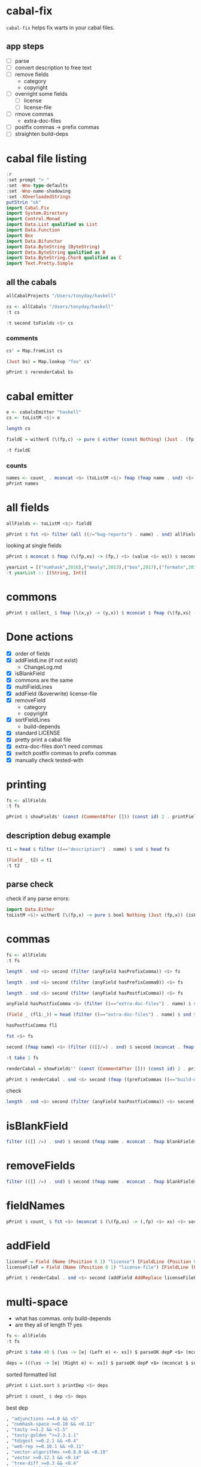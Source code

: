
* cabal-fix

[[https://hackage.haskell.org/package/cabal-fixes][https://img.shields.io/hackage/v/cabal-fix.svg]]
[[https://github.com/tonyday567/cabal-fixes/actions?query=workflow%3Ahaskell-ci][https://github.com/tonyday567/cabal-fix/workflows/haskell-ci/badge.svg]]

~cabal-fix~ helps fix warts in your cabal files.

** app steps

- [ ] parse
- [ ] convert description to free text
- [ ] remove fields
  - category
  - copyright
- [ ] overright some fields
  - [ ] license
  - [ ] license-file
- [ ] rmove commas
  - extra-doc-files
- [ ] postfix commas -> prefix commas
- [ ] straighten build-deps
  
* cabal file listing

#+begin_src haskell :results output
:r
:set prompt "> "
:set -Wno-type-defaults
:set -Wno-name-shadowing
:set -XOverloadedStrings
putStrLn "ok"
import Cabal.Fix
import System.Directory
import Control.Monad
import Data.List qualified as List
import Data.Function
import Box
import Data.Bifunctor
import Data.ByteString (ByteString)
import Data.ByteString qualified as B
import Data.ByteString.Char8 qualified as C
import Text.Pretty.Simple
#+end_src

#+RESULTS:
: Ok, one module loaded.
: ok


** all the cabals

#+begin_src haskell :results output
allCabalProjects "/Users/tonyday/haskell"
#+end_src

#+RESULTS:
: ["numhask","mealy","box","formatn","prettychart","cabal-fix","code","poker-fold","numhask-space","iqfeed","box-socket","numhask-array","tonyday567","foo","web-rep","dotparse","perf","anal","research-hackage","chart-svg","ephemeral"]

#+begin_src haskell :results output
cs <- allCabals "/Users/tonyday/haskell"
:t cs
#+end_src

#+RESULTS:
: cs :: [(String, ByteString)]

#+begin_src haskell :results output
:t second toFields <$> cs 
#+end_src

#+RESULTS:
: second toFields <$
: cs :: [(String, [Field Position])]

*** comments

#+begin_src haskell :results output
cs' = Map.fromList cs
#+end_src

#+RESULTS:

#+begin_src haskell :results output
(Just bs) = Map.lookup "foo" cs' 
#+end_src

#+RESULTS:
: <interactive>:1799:1: warning: [GHC-62161] [-Wincomplete-uni-patterns]
:     Pattern match(es) are non-exhaustive
:     In a pattern binding:
:         Patterns of type ‘Maybe ByteString’ not matched: Nothing

#+begin_src haskell :results output
pPrint $ rerenderCabal bs
#+end_src

#+RESULTS:
#+begin_example
"cabal-version: 3.0

-- above name
name:
    foo
version:
    0.1.0.0
license:
    BSD-3-Clause
license-file:
    LICENSE
author:
    Tony Day
maintainer:
    tonyday567@gmail.com
build-type:
    Simple
extra-doc-files:
    CHANGELOG.md

common lang
    default-language:
        GHC2021

common warnings
    ghc-options:
        -Wall

library
    -- above import: warning
    import:
        warnings
    import:
        lang
    exposed-modules:
        MyLib
    build-depends:
        , base ^>=4.18.0.0
        , chart-svg             >= 0.4 && < 0.5
        , containers            ^>= 0.6
        , deepseq               ^>=1.4
        , flatparse             >=0.3.5  && <0.6
    hs-source-dirs:
        src

executable foo
    import:
        warnings
    main-is:
        Main.hs
    build-depends:
        base ^>=4.18.0.0,
        foo
    hs-source-dirs:
        app
    default-language:
        GHC2021
-- at end
"
#+end_example



* cabal emitter

#+begin_src haskell :results output
e <- cabalsEmitter "haskell"
cs <- toListM <$|> e
#+end_src


#+RESULTS:

#+begin_src haskell :results output
length cs
#+end_src

#+RESULTS:
: 20

#+begin_src haskell :results output
fieldE = witherE (\(fp,c) -> pure $ either (const Nothing) (Just . (fp,)) (readFields . C.pack $ c)) <$> e
#+end_src

#+RESULTS:

#+begin_src haskell :results output
:t fieldE
#+end_src

#+RESULTS:
: fieldE :: Codensity IO (Emitter IO (FilePath, [Field Position]))

*** counts

 #+begin_src haskell :results output
names <- count_ . mconcat <$> (toListM <$|> fmap (fmap name . snd) <$> fieldE)
pPrint names
 #+end_src

#+RESULTS:
#+begin_example
fromList
    [
        ( "author"
        , 20
        )
    ,
        ( "bug-reports"
        , 19
        )
    ,
        ( "build-type"
        , 20
        )
    ,
        ( "cabal-version"
        , 20
        )
    ,
        ( "category"
        , 20
        )
    ,
        ( "common"
        , 45
        )
    ,
        ( "copyright"
        , 18
        )
    ,
        ( "description"
        , 20
        )
    ,
        ( "executable"
        , 12
        )
    ,
        ( "extra-doc-files"
        , 10
        )
    ,
        ( "homepage"
        , 20
        )
    ,
        ( "library"
        , 19
        )
    ,
        ( "license"
        , 19
        )
    ,
        ( "license-file"
        , 8
        )
    ,
        ( "maintainer"
        , 20
        )
    ,
        ( "name"
        , 20
        )
    ,
        ( "source-repository"
        , 20
        )
    ,
        ( "synopsis"
        , 20
        )
    ,
        ( "test-suite"
        , 1
        )
    ,
        ( "tested-with"
        , 20
        )
    ,
        ( "version"
        , 20
        )
    ]
#+end_example

* all fields

 #+begin_src haskell :results output
allFields <- toListM <$|> fieldE
 #+end_src

#+RESULTS:

 #+begin_src haskell :results output
pPrint $ fst <$> filter (all ((/="bug-reports") . name) . snd) allFields
 #+end_src

#+RESULTS:
: [ "/Users/tonyday/haskell/iqfeed/iqfeed.cabal" ]

looking at single fields

 #+begin_src haskell :results output
pPrint $ mconcat $ fmap (\(fp,xs) -> (fp,) <$> (value <$> xs)) $ second (filter ((=="copyright") . name)) <$> allFields
 #+end_src

#+RESULTS:
#+begin_example
[
    ( "/Users/tonyday/haskell/numhask/numhask.cabal"
    , [ "Tony Day" ]
    )
,
    ( "/Users/tonyday/haskell/mealy/mealy.cabal"
    , [ "Tony Day (c) 2013 - 2022" ]
    )
,
    ( "/Users/tonyday/haskell/box/box.cabal"
    , [ "Tony Day (c) 2017" ]
    )
,
    ( "/Users/tonyday/haskell/formatn/formatn.cabal"
    , [ "2016 Tony Day" ]
    )
,
    ( "/Users/tonyday/haskell/prettychart/prettychart.cabal"
    , [ "Tony Day (c) 2023" ]
    )
,
    ( "/Users/tonyday/haskell/code/code.cabal"
    , [ "Copyrite, Tony Day, 2023-" ]
    )
,
    ( "/Users/tonyday/haskell/poker-fold/poker-fold.cabal"
    , [ "Tony Day (c) 2020-2023" ]
    )
,
    ( "/Users/tonyday/haskell/numhask-space/numhask-space.cabal"
    , [ "Tony Day" ]
    )
,
    ( "/Users/tonyday/haskell/iqfeed/iqfeed.cabal"
    , [ "Tony Day 2014-2021" ]
    )
,
    ( "/Users/tonyday/haskell/box-socket/box-socket.cabal"
    , [ "Tony Day (c) AfterTimes" ]
    )
,
    ( "/Users/tonyday/haskell/numhask-array/numhask-array.cabal"
    , [ "Tony Day" ]
    )
,
    ( "/Users/tonyday/haskell/tonyday567/tonyday567.cabal"
    , [ "Tony Day (c) AfterTimes" ]
    )
,
    ( "/Users/tonyday/haskell/foo/foo.cabal"
    , [ "Copyrite, Tony Day, 2023-" ]
    )
,
    ( "/Users/tonyday/haskell/dotparse/dotparse.cabal"
    , [ "Tony Day (c) 2022" ]
    )
,
    ( "/Users/tonyday/haskell/perf/perf.cabal"
    , [ "Tony Day" ]
    )
,
    ( "/Users/tonyday/haskell/anal/anal.cabal"
    , [ "Copyrite, Tony Day, 2023-" ]
    )
,
    ( "/Users/tonyday/haskell/research-hackage/research-hackage.cabal"
    , [ "Tony Day (c) 2022" ]
    )
,
    ( "/Users/tonyday/haskell/chart-svg/chart-svg.cabal"
    , [ "Tony Day (c) 2017" ]
    )
,
    ( "/Users/tonyday/haskell/ephemeral/ephemeral.cabal"
    , [ "Tony Day (c) AfterTimes" ]
    )
]
#+end_example


#+begin_src haskell :results output
yearList = [("numhask",2016),("mealy",2013),("box",2017),("formatn",2016),("prettychart",2023),("code",2023),("poker-fold",2020),("numhask-space",2016),("iqfeed",2014),("box-socket",2017),("numhask-array",2016),("euler",2023),("tonyday567",2020),("foo",2023),("web-rep",2015),("dotparse",2022),("perf",2018),("anal",2023),("research-hackage",2022),("chart-svg",2017),("ephemeral",2020)]
:t yearList :: [(String, Int)]
#+end_src

#+RESULTS:
: yearList :: [(String, Int)] :: [(String, Int)]

* commons

 #+begin_src haskell :results output
pPrint $ collect_ $ fmap (\(x,y) -> (y,x)) $ mconcat $ fmap (\(fp,xs) -> (fp,) <$> xs) $ fmap (second (fmap snd)) $ mconcat $ (\(fp,xs) -> (fp,) . filter ((=="name") . fst) . fmap secName . fst <$> xs) . second (catMaybes . fmap (sec "common")) <$> allFields
 #+end_src

* Done actions
:LOGBOOK:
- State "Done"       from "Next"       [2023-07-30 Sun 18:07]
:END:

- [X] order of fields
- [X] addFieldLine (if not exist)
  - ChangeLog.md
- [X] isBlankField
- [X] commons are the same
- [X] multiFieldLines
- [X] addField (&overwrite)
  license-file
- [X] removeField
  - category
  - copyright
- [X] sortFieldLines
  - build-depends
- [X] standard LICENSE
- [X] pretty print a cabal file
- [X] extra-doc-files don't need commas
- [X] switch postfix commas to prefix commas
- [X] manually check tested-with
  
* printing

#+begin_src haskell :results output
fs <- allFields
:t fs
#+end_src

#+RESULTS:
: fs :: [(FilePath, [Field Position])]

#+begin_src haskell :results output
pPrint $ showFields' (const (CommentAfter [])) (const id) 2 . printFields . snd <$> take 1 fs
#+end_src

#+RESULTS:
#+begin_example
[ "cabal-version:   3.0
name:            numhask
version:         0.11.0.2
synopsis:        A numeric class hierarchy.
description:
  This package provides alternative numeric classes over Prelude.

  The numeric class constellation looks somewhat like:

  ![nh](docs/other/nh.svg)

  == Usage

  >>
{-# LANGUAGE GHC2021 #-}
  >>
{-# LANGUAGE RebindableSyntax #-}
  >>
import NumHask.Prelude

  See "NumHask" for a detailed overview.

category:        mathematics
homepage:        https://github.com/tonyday567/numhask#readme
bug-reports:     https://github.com/tonyday567/numhask/issues
author:          Tony Day
maintainer:      tonyday567@gmail.com
copyright:       Tony Day
license:         BSD-3-Clause
license-file:    LICENSE
build-type:      Simple
tested-with:
  GHC ==8.6.5 || ==8.8.4 || ==8.10.7 || ==9.0.2 || ==9.2.8 || ==9.4.5 || ==9.6.2

extra-doc-files:
  other/*.svg,
  ChangeLog.md

source-repository head
  type:     git
  location: https://github.com/tonyday567/numhask
  subdir:   numhask

common ghc2021-stanza
  if impl ( ghc >= 9.2 )
    default-language: GHC2021

  if impl ( ghc < 9.2 )
    default-language:   Haskell2010
    default-extensions:
      BangPatterns
      BinaryLiterals
      ConstrainedClassMethods
      ConstraintKinds
      DeriveDataTypeable
      DeriveFoldable
      DeriveFunctor
      DeriveGeneric
      DeriveLift
      DeriveTraversable
      DoAndIfThenElse
      EmptyCase
      EmptyDataDecls
      EmptyDataDeriving
      ExistentialQuantification
      ExplicitForAll
      FlexibleContexts
      FlexibleInstances
      ForeignFunctionInterface
      GADTSyntax
      GeneralisedNewtypeDeriving
      HexFloatLiterals
      ImplicitPrelude
      InstanceSigs
      KindSignatures
      MonomorphismRestriction
      MultiParamTypeClasses
      NamedFieldPuns
      NamedWildCards
      NumericUnderscores
      PatternGuards
      PolyKinds
      PostfixOperators
      RankNTypes
      RelaxedPolyRec
      ScopedTypeVariables
      StandaloneDeriving
      StarIsType
      TraditionalRecordSyntax
      TupleSections
      TypeApplications
      TypeOperators
      TypeSynonymInstances

  if impl ( ghc < 9.2 ) && impl ( ghc >= 8.10 )
    default-extensions:
      ImportQualifiedPost
      StandaloneKindSignatures

common ghc-options-stanza
  ghc-options:
    -Wall
    -Wcompat
    -Wincomplete-record-updates
    -Wincomplete-uni-patterns
    -Wredundant-constraints
    -Widentities
    -Wpartial-fields

  if impl ( ghc >= 8.8 )
    ghc-options:
      -fwrite-ide-info
      -hiedir=.hie

library
  import:             ghc2021-stanza
  import:             ghc-options-stanza
  hs-source-dirs:     src
  default-extensions: RebindableSyntax

  if impl ( ghc >= 8.10 )
    default-extensions: NoImportQualifiedPost

  build-depends:
    base >=4.7 && <5,
    QuickCheck >=2.14 && <3

  exposed-modules:
    NumHask
    NumHask.Algebra.Additive
    NumHask.Algebra.Field
    NumHask.Algebra.Group
    NumHask.Algebra.Lattice
    NumHask.Algebra.Metric
    NumHask.Algebra.Action
    NumHask.Algebra.Multiplicative
    NumHask.Algebra.Ring
    NumHask.Data.Complex
    NumHask.Data.Integral
    NumHask.Data.Rational
    NumHask.Exception
    NumHask.Prelude

  other-modules:
" ]
#+end_example

** description debug example

#+begin_src haskell :results output
t1 = head $ filter ((=="description") . name) $ snd $ head fs
#+end_src

#+RESULTS:

#+begin_src haskell :results output
(Field _ t2) = t1
:t t2
#+end_src

#+RESULTS:
: <interactive>:411:1: warning: [GHC-62161] [-Wincomplete-uni-patterns]
:     Pattern match(es) are non-exhaustive
:     In a pattern binding:
:         Patterns of type ‘Field Position’ not matched: Section _ _ _
: t2 :: [FieldLine Position]

** parse check
check if any parse errors:

#+begin_src haskell :results output
import Data.Either
toListM <$|> witherE (\(fp,x) -> pure $ bool Nothing (Just (fp,x)) (isLeft x)) . (fmap (second (readFields . C.pack))) <$> e
#+end_src

#+RESULTS:
: []

* commas

#+begin_src haskell :results output
fs <- allFields
:t fs
#+end_src

#+RESULTS:
: fs :: [(FilePath, [Field Position])]

#+begin_src haskell :results output
length . snd <$> second (filter (anyField hasPrefixComma)) <$> fs
#+end_src

#+RESULTS:
: [0,1,1,1,0,1,0,0,1,6,2,1,0,0,2,1,0,0,0,0,0]

#+begin_src haskell :results output
length . snd <$> second (filter (anyField hasPrefixComma0)) <$> fs
#+end_src

#+RESULTS:
: [0,0,0,0,0,0,0,0,0,0,0,0,0,0,0,0,0,0,0,0,0]

#+begin_src haskell :results output
length . snd <$> second (filter (anyField hasPostfixComma)) <$> fs
#+end_src

#+RESULTS:
: [2,0,0,0,2,1,0,3,0,0,0,0,1,2,0,0,2,1,1,2,1]

#+begin_src haskell :results output
anyField hasPostfixComma <$> (filter ((=="extra-doc-files") . name) $ snd $ head fs)
#+end_src

#+RESULTS:
: [False]

#+begin_src haskell :results output
(Field _ (fl1:_)) = head (filter ((=="extra-doc-files") . name) $ snd $ head fs)
#+end_src

#+RESULTS:
: <interactive>:487:1: warning: [GHC-62161] [-Wincomplete-uni-patterns]
:     Pattern match(es) are non-exhaustive
:     In a pattern binding:
:         Patterns of type ‘Field Position’ not matched:
:             Section _ _ _
:             Field _ []

#+begin_src haskell :results output
hasPostfixComma fl1
#+end_src

#+begin_src haskell :results output
fst <$> fs
#+end_src

#+RESULTS:
: ["/Users/tonyday/haskell/numhask/numhask.cabal","/Users/tonyday/haskell/mealy/mealy.cabal","/Users/tonyday/haskell/box/box.cabal","/Users/tonyday/haskell/formatn/formatn.cabal","/Users/tonyday/haskell/prettychart/prettychart.cabal","/Users/tonyday/haskell/code/code.cabal","/Users/tonyday/haskell/poker-fold/poker-fold.cabal","/Users/tonyday/haskell/numhask-space/numhask-space.cabal","/Users/tonyday/haskell/iqfeed/iqfeed.cabal","/Users/tonyday/haskell/box-socket/box-socket.cabal","/Users/tonyday/haskell/numhask-array/numhask-array.cabal","/Users/tonyday/haskell/tonyday567/tonyday567.cabal","/Users/tonyday/haskell/foo/foo.cabal","/Users/tonyday/haskell/cabal-fixes/cabal-fixes.cabal","/Users/tonyday/haskell/web-rep/web-rep.cabal","/Users/tonyday/haskell/dotparse/dotparse.cabal","/Users/tonyday/haskell/perf/perf.cabal","/Users/tonyday/haskell/anal/anal.cabal","/Users/tonyday/haskell/research-hackage/research-hackage.cabal","/Users/tonyday/haskell/chart-svg/chart-svg.cabal","/Users/tonyday/haskell/ephemeral/ephemeral.cabal"]

#+begin_src haskell :results output
second (fmap name) <$> (filter (([]/=) . snd) $ second (mconcat . fmap (whichFields hasPostfixComma)) <$> fs)
#+end_src

#+RESULTS:
: [("/Users/tonyday/haskell/numhask/numhask.cabal",["extra-doc-files","build-depends"]),("/Users/tonyday/haskell/prettychart/prettychart.cabal",["extra-doc-files","build-depends"]),("/Users/tonyday/haskell/cabal-fix/cabal-fix.cabal",["build-depends"]),("/Users/tonyday/haskell/poker-fold/poker-fold.cabal",["build-depends","build-depends","build-depends"]),("/Users/tonyday/haskell/tonyday567/tonyday567.cabal",["build-depends"]),("/Users/tonyday/haskell/foo/foo.cabal",["build-depends","build-depends"]),("/Users/tonyday/haskell/perf/perf.cabal",["build-depends","build-depends"]),("/Users/tonyday/haskell/anal/anal.cabal",["build-depends"]),("/Users/tonyday/haskell/research-hackage/research-hackage.cabal",["build-depends"]),("/Users/tonyday/haskell/chart-svg/chart-svg.cabal",["build-depends","build-depends"]),("/Users/tonyday/haskell/ephemeral/ephemeral.cabal",["build-depends"])]

#+begin_src haskell :results output
:t take 1 fs
#+end_src

#+RESULTS:
: take 1 fs :: [(FilePath, [Field Position])]

#+begin_src haskell :results output
renderCabal = showFields'' (const (CommentAfter [])) (const id) 2 . printFields
#+end_src

#+RESULTS:

#+begin_src haskell :results output
pPrint $ renderCabal . snd <$> second (fmap ((prefixCommas ((=="build-depends") . name)) . (noCommas ((=="extra-doc-files") . name)))) <$> (take 1 fs)
#+end_src

#+RESULTS:
#+begin_example
[ "cabal-version:   3.0
name:            numhask
version:         0.11.0.2
synopsis:        A numeric class hierarchy.
description:
  This package provides alternative numeric classes over Prelude.

  The numeric class constellation looks somewhat like:

  ![nh](docs/other/nh.svg)

  == Usage

  >>
{-# LANGUAGE GHC2021 #-}
  >>
{-# LANGUAGE RebindableSyntax #-}
  >>
import NumHask.Prelude

  See "NumHask" for a detailed overview.
category:        mathematics
homepage:        https://github.com/tonyday567/numhask#readme
bug-reports:     https://github.com/tonyday567/numhask/issues
author:          Tony Day
maintainer:      tonyday567@gmail.com
copyright:       Tony Day
license:         BSD-3-Clause
license-file:    LICENSE
build-type:      Simple
tested-with:
  GHC ==8.6.5 || ==8.8.4 || ==8.10.7 || ==9.0.2 || ==9.2.8 || ==9.4.5 || ==9.6.2
extra-doc-files:
  other/*.svg
  ChangeLog.md
source-repository head
  type:     git
  location: https://github.com/tonyday567/numhask
  subdir:   numhask
common ghc2021-stanza
  if impl ( ghc >= 9.2 )
    default-language: GHC2021
  if impl ( ghc < 9.2 )
    default-language:   Haskell2010
    default-extensions:
      BangPatterns
      BinaryLiterals
      ConstrainedClassMethods
      ConstraintKinds
      DeriveDataTypeable
      DeriveFoldable
      DeriveFunctor
      DeriveGeneric
      DeriveLift
      DeriveTraversable
      DoAndIfThenElse
      EmptyCase
      EmptyDataDecls
      EmptyDataDeriving
      ExistentialQuantification
      ExplicitForAll
      FlexibleContexts
      FlexibleInstances
      ForeignFunctionInterface
      GADTSyntax
      GeneralisedNewtypeDeriving
      HexFloatLiterals
      ImplicitPrelude
      InstanceSigs
      KindSignatures
      MonomorphismRestriction
      MultiParamTypeClasses
      NamedFieldPuns
      NamedWildCards
      NumericUnderscores
      PatternGuards
      PolyKinds
      PostfixOperators
      RankNTypes
      RelaxedPolyRec
      ScopedTypeVariables
      StandaloneDeriving
      StarIsType
      TraditionalRecordSyntax
      TupleSections
      TypeApplications
      TypeOperators
      TypeSynonymInstances
  if impl ( ghc < 9.2 ) && impl ( ghc >= 8.10 )
    default-extensions:
      ImportQualifiedPost
      StandaloneKindSignatures
common ghc-options-stanza
  ghc-options:
    -Wall
    -Wcompat
    -Wincomplete-record-updates
    -Wincomplete-uni-patterns
    -Wredundant-constraints
    -Widentities
    -Wpartial-fields
  if impl ( ghc >= 8.8 )
    ghc-options:
      -fwrite-ide-info
      -hiedir=.hie
library
  import:             ghc2021-stanza
  import:             ghc-options-stanza
  hs-source-dirs:     src
  default-extensions: RebindableSyntax
  if impl ( ghc >= 8.10 )
    default-extensions: NoImportQualifiedPost
  build-depends:
    , base >=4.7 && <5
    , QuickCheck >=2.14 && <3
  exposed-modules:
    NumHask
    NumHask.Algebra.Additive
    NumHask.Algebra.Field
    NumHask.Algebra.Group
    NumHask.Algebra.Lattice
    NumHask.Algebra.Metric
    NumHask.Algebra.Action
    NumHask.Algebra.Multiplicative
    NumHask.Algebra.Ring
    NumHask.Data.Complex
    NumHask.Data.Integral
    NumHask.Data.Rational
    NumHask.Exception
    NumHask.Prelude
  other-modules:
" ]
#+end_example


check

#+begin_src haskell :results output
length . snd <$> second (filter (anyField hasPostfixComma)) <$> second (fmap ((prefixCommas ((=="build-depends") . name)) . (noCommas ((=="extra-doc-files") . name)))) <$> fs
#+end_src

#+RESULTS:
: [0,0,0,0,0,0,0,0,0,0,0,0,0,0,0,0,0,0,0,0,0]

* isBlankField

#+begin_src haskell :results output
filter (([] /=) . snd) $ second (fmap name . mconcat . fmap blankFields) <$> fs
#+end_src

#+RESULTS:
: [("/Users/tonyday/haskell/numhask/numhask.cabal",["other-modules"]),("/Users/tonyday/haskell/formatn/formatn.cabal",["default-extensions","other-modules"]),("/Users/tonyday/haskell/cabal-fix/cabal-fix.cabal",["default-extensions"]),("/Users/tonyday/haskell/code/code.cabal",["default-extensions"]),("/Users/tonyday/haskell/tonyday567/tonyday567.cabal",["build-depends"]),("/Users/tonyday/haskell/research-hackage/research-hackage.cabal",["default-extensions"])]

* removeFields

#+begin_src haskell :results output
filter (([] /=) . snd) $ second (fmap name . mconcat . fmap blankFields) <$> second removeFieldss (\x -> isBlankField x || ("category" == name x) || ("copyright" == name x)) <$> fs
#+end_src

#+RESULTS:
: []

* fieldNames

#+begin_src haskell :results output
pPrint $ count_ $ fst <$> (mconcat $ (\(fp,xs) -> (,fp) <$> xs) <$> second (mconcat . fmap fieldNames) <$> fs)
#+end_src

#+RESULTS:
#+begin_example
fromList
    [
        ( "author"
        , 21
        )
    ,
        ( "bug-reports"
        , 20
        )
    ,
        ( "build-depends"
        , 36
        )
    ,
        ( "build-type"
        , 21
        )
    ,
        ( "cabal-version"
        , 21
        )
    ,
        ( "category"
        , 21
        )
    ,
        ( "copyright"
        , 19
        )
    ,
        ( "default-extensions"
        , 53
        )
    ,
        ( "default-language"
        , 45
        )
    ,
        ( "description"
        , 21
        )
    ,
        ( "exposed-modules"
        , 20
        )
    ,
        ( "extra-doc-files"
        , 12
        )
    ,
        ( "ghc-options"
        , 37
        )
    ,
        ( "homepage"
        , 21
        )
    ,
        ( "hs-source-dirs"
        , 35
        )
    ,
        ( "import"
        , 74
        )
    ,
        ( "license"
        , 20
        )
    ,
        ( "license-file"
        , 8
        )
    ,
        ( "location"
        , 21
        )
    ,
        ( "main-is"
        , 15
        )
    ,
        ( "maintainer"
        , 21
        )
    ,
        ( "name"
        , 21
        )
    ,
        ( "other-modules"
        , 2
        )
    ,
        ( "subdir"
        , 1
        )
    ,
        ( "synopsis"
        , 21
        )
    ,
        ( "tested-with"
        , 21
        )
    ,
        ( "type"
        , 23
        )
    ,
        ( "version"
        , 21
        )
    ]
#+end_example

* addField


#+begin_src haskell :results output
licenseF = Field (Name (Position 0 1) "license") [FieldLine (Position 0 21) "BSD-3-Clause"]
licenseFileF = Field (Name (Position 0 1) "license-file") [FieldLine (Position 0 21) "LICENSE"]
#+end_src

#+RESULTS:


#+begin_src haskell :results output
pPrint $ renderCabal . snd <$> second (addField AddReplace licenseFileF . addField AddReplace licenseF) <$> take 1 fs
#+end_src

* multi-space

- what has commas. only build-depends
- are they all of length 1? yes

#+begin_src haskell :results output
fs <- allFields
:t fs
#+end_src

#+RESULTS:
: fs :: [(FilePath, [Field Position])]

#+begin_src haskell :results output
pPrint $ take 40 $ (\xs -> [e| (Left e) <- xs]) $ parseOK depP <$> (mconcat $ snd <$> (second (mconcat . fmap fieldValues' . mconcat . fmap (whichFields (\x -> B.isPrefixOf ", " (fieldLineBS x) || B.isSuffixOf "," (fieldLineBS x)))) <$> fs))
#+end_src

#+RESULTS:
: [ "other/*.svg,"
: , "ChangeLog.md"
: , "other/*.svg,"
: , "readme.org,"
: , "ChangeLog.md"
: ]

#+begin_src haskell :results output
deps = (((\xs -> [e| (Right e) <- xs]) $ parseOK depP <$> (mconcat $ snd <$> (second (mconcat . fmap fieldValues' . mconcat . fmap (whichFields (\x -> B.isPrefixOf ", " (fieldLineBS x) || B.isSuffixOf "," (fieldLineBS x)))) <$> fs))))
#+end_src

#+RESULTS:

sorted formatted list

#+begin_src haskell :results output
pPrint $ List.sort $ printDep <$> deps
#+end_src

#+RESULTS:
#+begin_example
[ "Cabal"
, "Cabal-syntax"
, "Color ^>=0.3"
, "QuickCheck >=2.14 && <3"
, "QuickCheck >=2.14.2 && <2.15"
, "adjunctions >=4.0 && <5"
, "adjunctions >=4.0 && <5"
, "adjunctions >=4.4 && <4.5"
, "adjunctions ^>=4.4"
, "adjunctions ^>=4.4"
, "algebraic-graphs"
, "algebraic-graphs >=0.6 && <0.8"
, "async ^>=2.2"
, "async ^>=2.2"
, "async ^>=2.2.3"
, "async ^>=2.2.4"
, "async ^>=2.2.4"
, "attoparsec >=0.13.2 && <0.15"
, "attoparsec ^>=0.14"
, "base >=4 && <5"
, "base >=4 && <5"
, "base >=4.11 && <5"
, "base >=4.12 && <5"
, "base >=4.12 && <5"
, "base >=4.12 && <5"
, "base >=4.12 && <5"
, "base >=4.7 && <5"
, "base >=4.7 && <5"
, "base >=4.7 && <5"
, "base >=4.7 && <5"
, "base >=4.7 && <5"
, "base >=4.7 && <5"
, "base >=4.7 && <5"
, "base >=4.7 && <5"
, "base >=4.7 && <5"
, "base >=4.7 && <5"
, "base >=4.7 && <5"
, "base >=4.7 && <5"
, "base >=4.7 && <5"
, "base >=4.7 && <5"
, "base >=4.7 && <5"
, "base >=4.7 && <5"
, "base >=4.7 && <5"
, "base >=4.7 && <5"
, "base >=4.7 && <5"
, "base >=4.7 && <5"
, "base >=4.7 && <5"
, "base ^>=4.18.0.0"
, "base ^>=4.18.0.0"
, "bifunctors"
, "bifunctors >=5.5.11 && <5.7"
, "bifunctors >=5.5.11 && <5.7"
, "box"
, "box >=0.9"
, "box >=0.9 && <0.10"
, "box >=0.9 && <0.10"
, "box >=0.9 && <0.10"
, "box >=0.9 && <0.10"
, "box ^>=0.9"
, "box-socket"
, "box-socket ^>=0.4"
, "bytestring"
, "bytestring"
, "bytestring >=0.10 && <0.12"
, "bytestring >=0.11 && <0.13"
, "bytestring >=0.11.3 && <0.13"
, "bytestring >=0.11.3 && <0.13"
, "bytestring >=0.11.3 && <0.13"
, "bytestring >=0.11.3 && <0.13"
, "bytestring >=0.11.3 && <0.13"
, "bytestring >=0.11.3 && <0.13"
, "cabal-fix"
, "chart-svg"
, "chart-svg"
, "chart-svg >=0.3 && <0.5"
, "chart-svg >=0.4 && <0.5"
, "chart-svg >=0.4 && <0.5"
, "chart-svg >=0.4 && <0.5"
, "chart-svg >=0.4 && <0.5"
, "chart-svg >=0.4 && <0.5"
, "clay >=0.13 && <0.15"
, "containers"
, "containers"
, "containers"
, "containers >=0.6 && <0.7"
, "containers >=0.6 && <0.7"
, "containers >=0.6 && <0.7"
, "containers ^>=0.6"
, "containers ^>=0.6"
, "containers ^>=0.6"
, "containers ^>=0.6"
, "containers ^>=0.6"
, "containers ^>=0.6"
, "containers ^>=0.6"
, "containers ^>=0.6"
, "containers ^>=0.6"
, "containers ^>=0.6.2"
, "contravariant ^>=1.5"
, "cryptonite"
, "cubicbezier ^>=0.6"
, "deepseq >=1.4.4 && <1.5"
, "deepseq >=1.4.4 && <1.5"
, "deepseq >=1.4.8 && <1.5"
, "deepseq >=1.4.8 && <1.5"
, "deepseq ^>=1.4"
, "deepseq ^>=1.4"
, "deepseq ^>=1.4"
, "directory"
, "directory"
, "distributive >=0.2.2 && <1"
, "distributive >=0.4 && <0.7"
, "distributive >=0.6 && <0.7"
, "dlist ^>=1.0"
, "dotparse"
, "exceptions ^>=0.10"
, "exceptions ^>=0.10"
, "fgl"
, "flatparse"
, "flatparse"
, "flatparse"
, "flatparse >=0.3.2 && <0.6"
, "flatparse >=0.3.5 && <0.6"
, "flatparse >=0.3.5 && <0.6"
, "flatparse >=0.4 && <0.6"
, "flatparse >=0.4 && <0.6"
, "flatparse >=0.4 && <0.6"
, "foldl ^>=1.4"
, "foo"
, "formatn"
, "formatn >=0.2.1 && <0.4"
, "formatn >=0.2.1 && <0.4"
, "formatn >=0.3 && <0.4"
, "formatn >=0.3 && <0.4"
, "formatn >=0.3 && <0.4"
, "free >=5.2 && <5.3"
, "gauge ^>=0.2.5"
, "iqfeed"
, "iqfeed"
, "iqfeed"
, "iqfeed"
, "iqfeed"
, "kan-extensions ^>=5.2"
, "language-javascript >=0.6.0 && <0.8"
, "lucid"
, "lucid >=2.9 && <2.12"
, "lucid >=2.9 && <2.12"
, "lucid >=2.9 && <2.12"
, "lucid >=2.9 && <2.12"
, "mealy"
, "mealy >=0.4 && <0.5"
, "mealy >=0.4 && <0.5"
, "mtl"
, "mtl >=2.2.2 && <2.4"
, "mtl >=2.2.2 && <2.4"
, "mtl >=2.2.2 && <2.4"
, "mtl >=2.2.2 && <2.4"
, "mtl >=2.2.2 && <2.4"
, "mtl >=2.2.2 && <2.4"
, "mtl >=2.2.2 && <2.4"
, "mtl >=2.2.2 && <2.4"
, "mwc-probability ^>=2.3.1"
, "network ^>=3.1"
, "network-simple ^>=0.4"
, "network-simple ^>=0.4"
, "numhask"
, "numhask >=0.10 && <0.12"
, "numhask >=0.11 && <0.12"
, "numhask >=0.11 && <0.12"
, "numhask >=0.11 && <0.12"
, "numhask >=0.11.0 && <0.12"
, "numhask ^>=0.11"
, "numhask ^>=0.11"
, "numhask ^>=0.11"
, "numhask ^>=0.11"
, "numhask-array >=0.10 && <0.12"
, "numhask-array >=0.10.1 && <0.12"
, "numhask-array ^>=0.11"
, "numhask-space >=0.10 && <0.12"
, "numhask-space >=0.10 && <0.12"
, "numhask-space ^>=0.11"
, "numhask-space ^>=0.11"
, "optics-core"
, "optics-core"
, "optics-core ^>=0.4"
, "optics-core ^>=0.4"
, "optics-core ^>=0.4"
, "optics-core ^>=0.4"
, "optics-core ^>=0.4"
, "optics-core ^>=0.4"
, "optics-core ^>=0.4"
, "optics-core ^>=0.4"
, "optics-extra ^>=0.4"
, "optparse-applicative >=0.17 && <0.19"
, "optparse-applicative >=0.17 && <0.19"
, "optparse-applicative >=0.17 && <0.19"
, "optparse-applicative >=0.17 && <0.19"
, "optparse-applicative >=0.17 && <0.19"
, "optparse-applicative >=0.17 && <0.19"
, "optparse-applicative >=0.17 && <0.19"
, "optparse-applicative >=0.17 && <0.19"
, "optparse-generic >=1.3 && <1.5"
, "perf"
, "perf >=0.10 && <0.12"
, "perf >=0.10.1 && <0.12"
, "poker-fold"
, "poker-fold"
, "pretty >=1.1.3 && <1.1.4"
, "pretty-simple"
, "prettychart"
, "prettyprinter >=1.7.1 && <1.8"
, "primitive >=0.7.2 && <0.9"
, "process ^>=1.6"
, "process-extras ^>=0.7.4"
, "profunctors"
, "profunctors >=5.6.2 && <5.7"
, "profunctors ^>=5.6"
, "profunctors ^>=5.6.2"
, "profunctors ^>=5.6.2"
, "profunctors ^>=5.6.2"
, "random ^>=1.2"
, "random ^>=1.2"
, "random ^>=1.2"
, "random ^>=1.2.1"
, "rdtsc ^>=1.3"
, "recursion-schemes ^>=5.2.2"
, "scotty >=0.11.5 && <0.13"
, "semigroupoids >=5 && <6.1"
, "semigroupoids >=5.3 && <6.1"
, "stm ^>=2.5.1"
, "streamly >=0.8 && <0.10"
, "streamly-archive >=0.1 && <0.3"
, "streamly-core >=0.1 && <0.2"
, "string-interpolate >=0.3 && <0.4"
, "string-interpolate ^>=0.3"
, "string-interpolate ^>=0.3"
, "string-interpolate ^>=0.3"
, "string-interpolate ^>=0.3"
, "string-interpolate ^>=0.3"
, "tasty >=1.2 && <1.5"
, "tasty-golden ^>=2.3.1.1"
, "tdigest >=0.2.1 && <0.4"
, "tdigest >=0.2.1 && <4"
, "template-haskell >=2.16 && <2.21"
, "template-haskell >=2.16 && <2.21"
, "text"
, "text >=1.2 && <2.1"
, "text >=1.2 && <2.1"
, "text >=1.2 && <2.1"
, "text >=1.2 && <2.1"
, "text >=1.2 && <2.1"
, "text >=1.2 && <2.1"
, "text >=1.2 && <2.1"
, "text >=1.2 && <2.1"
, "text >=1.2 && <2.1"
, "text >=1.2.3 && <2.1"
, "text >=1.2.3 && <2.1"
, "text >=1.2.3.1 && <3"
, "text >=1.2.4 && <2.1"
, "text >=1.2.4 && <2.1"
, "these >=1.1 && <1.3"
, "these >=1.1.1 && <1.3"
, "time"
, "time >=1.9 && <1.13"
, "time >=1.9 && <1.13"
, "time >=1.9 && <1.13"
, "time >=1.9 && <1.14"
, "time >=1.9 && <2"
, "time >=1.9.1 && <1.13"
, "transformers >=0.5.6 && <0.6.2"
, "tree-diff >=0.3 && <0.4"
, "tree-diff >=0.3 && <0.4"
, "unordered-containers ^>=0.2"
, "unordered-containers ^>=0.2.10"
, "vector >=0.10 && <0.14"
, "vector >=0.12 && <0.14"
, "vector >=0.12.3 && <0.14"
, "vector >=0.12.3 && <0.14"
, "vector >=0.12.3 && <0.14"
, "vector >=0.12.3 && <0.14"
, "vector-algorithms >=0.8.0 && <0.10"
, "vector-algorithms >=0.9.0 && <0.10"
, "vector-mmap >=0.0.3 && <0.1"
, "wai-middleware-static ^>=0.9"
, "wai-websockets ^>=3.0.1.2"
, "web-rep"
, "web-rep"
, "web-rep >=0.10.1 && <0.11"
, "web-rep >=0.10.1 && <0.11"
, "web-rep >=0.10.1 && <0.11"
, "websockets ^>=0.12"
, "websockets ^>=0.12"
, "yaya >=0.4.2 && <0.5"
]
#+end_example

#+begin_src haskell :results output
pPrint $ count_ $ dep <$> deps
#+end_src

#+RESULTS:
#+begin_example
fromList
    [
        ( "Cabal"
        , 1
        )
    ,
        ( "Cabal-syntax"
        , 1
        )
    ,
        ( "Color"
        , 1
        )
    ,
        ( "QuickCheck"
        , 2
        )
    ,
        ( "adjunctions"
        , 5
        )
    ,
        ( "algebraic-graphs"
        , 2
        )
    ,
        ( "async"
        , 5
        )
    ,
        ( "attoparsec"
        , 2
        )
    ,
        ( "base"
        , 30
        )
    ,
        ( "bifunctors"
        , 3
        )
    ,
        ( "box"
        , 7
        )
    ,
        ( "box-socket"
        , 2
        )
    ,
        ( "bytestring"
        , 10
        )
    ,
        ( "cabal-fix"
        , 1
        )
    ,
        ( "chart-svg"
        , 8
        )
    ,
        ( "clay"
        , 1
        )
    ,
        ( "containers"
        , 16
        )
    ,
        ( "contravariant"
        , 1
        )
    ,
        ( "cryptonite"
        , 1
        )
    ,
        ( "cubicbezier"
        , 1
        )
    ,
        ( "deepseq"
        , 7
        )
    ,
        ( "directory"
        , 2
        )
    ,
        ( "distributive"
        , 3
        )
    ,
        ( "dlist"
        , 1
        )
    ,
        ( "dotparse"
        , 1
        )
    ,
        ( "exceptions"
        , 2
        )
    ,
        ( "fgl"
        , 1
        )
    ,
        ( "flatparse"
        , 9
        )
    ,
        ( "foldl"
        , 1
        )
    ,
        ( "foo"
        , 1
        )
    ,
        ( "formatn"
        , 6
        )
    ,
        ( "free"
        , 1
        )
    ,
        ( "gauge"
        , 1
        )
    ,
        ( "iqfeed"
        , 5
        )
    ,
        ( "kan-extensions"
        , 1
        )
    ,
        ( "language-javascript"
        , 1
        )
    ,
        ( "lucid"
        , 5
        )
    ,
        ( "mealy"
        , 3
        )
    ,
        ( "mtl"
        , 9
        )
    ,
        ( "mwc-probability"
        , 1
        )
    ,
        ( "network"
        , 1
        )
    ,
        ( "network-simple"
        , 2
        )
    ,
        ( "numhask"
        , 10
        )
    ,
        ( "numhask-array"
        , 3
        )
    ,
        ( "numhask-space"
        , 4
        )
    ,
        ( "optics-core"
        , 10
        )
    ,
        ( "optics-extra"
        , 1
        )
    ,
        ( "optparse-applicative"
        , 8
        )
    ,
        ( "optparse-generic"
        , 1
        )
    ,
        ( "perf"
        , 3
        )
    ,
        ( "poker-fold"
        , 2
        )
    ,
        ( "pretty"
        , 1
        )
    ,
        ( "pretty-simple"
        , 1
        )
    ,
        ( "prettychart"
        , 1
        )
    ,
        ( "prettyprinter"
        , 1
        )
    ,
        ( "primitive"
        , 1
        )
    ,
        ( "process"
        , 1
        )
    ,
        ( "process-extras"
        , 1
        )
    ,
        ( "profunctors"
        , 6
        )
    ,
        ( "random"
        , 4
        )
    ,
        ( "rdtsc"
        , 1
        )
    ,
        ( "recursion-schemes"
        , 1
        )
    ,
        ( "scotty"
        , 1
        )
    ,
        ( "semigroupoids"
        , 2
        )
    ,
        ( "stm"
        , 1
        )
    ,
        ( "streamly"
        , 1
        )
    ,
        ( "streamly-archive"
        , 1
        )
    ,
        ( "streamly-core"
        , 1
        )
    ,
        ( "string-interpolate"
        , 6
        )
    ,
        ( "tasty"
        , 1
        )
    ,
        ( "tasty-golden"
        , 1
        )
    ,
        ( "tdigest"
        , 2
        )
    ,
        ( "template-haskell"
        , 2
        )
    ,
        ( "text"
        , 15
        )
    ,
        ( "these"
        , 2
        )
    ,
        ( "time"
        , 7
        )
    ,
        ( "transformers"
        , 1
        )
    ,
        ( "tree-diff"
        , 2
        )
    ,
        ( "unordered-containers"
        , 2
        )
    ,
        ( "vector"
        , 6
        )
    ,
        ( "vector-algorithms"
        , 2
        )
    ,
        ( "vector-mmap"
        , 1
        )
    ,
        ( "wai-middleware-static"
        , 1
        )
    ,
        ( "wai-websockets"
        , 1
        )
    ,
        ( "web-rep"
        , 5
        )
    ,
        ( "websockets"
        , 2
        )
    ,
        ( "yaya"
        , 1
        )
    ]
#+end_example

best dep

#+begin_src haskell :results output
, "adjunctions >=4.0 && <5"
, "numhask-space >=0.10 && <0.12"
, "tasty >=1.2 && <1.5"
, "tasty-golden ^>=2.3.1.1"
, "tdigest >=0.2.1 && <0.4"
, "web-rep >=0.10.1 && <0.11"
, "vector-algorithms >=0.8.0 && <0.10"
, "vector >=0.12.3 && <0.14"
, "tree-diff >=0.3 && <0.4"
, "time >=1.9 && <1.13"
, "text >=1.2 && <2.1"
, "template-haskell >=2.16 && <2.21"
, "string-interpolate >=0.3 && <0.4"
, "semigroupoids >=5.3 && <6.1"
, "rdtsc ^>=1.3"
, "random ^>=1.2"
, "profunctors >=5.6.2 && <5.7"
, "pretty >=1.1.3 && <1.1.4"
, "perf >=0.10 && <0.12"
, "optics-core ^>=0.4"
, "optics-extra ^>=0.4"
, "optparse-applicative >=0.17 && <0.19"
, "numhask >=0.10 && <0.12"
, "mtl >=2.2.2 && <2.4"
, "mealy >=0.4 && <0.5"
, "lucid >=2.9 && <2.12"
, "formatn >=0.2.1 && <0.4"
, "flatparse >=0.3.5 && <0.6"
, "distributive >=0.4 && <0.7"
, "deepseq >=1.4.4 && <1.5"
, "containers >=0.6 && <0.7"
, "chart-svg >=0.4 && <0.5"
, "bytestring >=0.11.3 && <0.13"
, "box >=0.9 && <0.10"
, "bifunctors >=5.5.11 && <5.7"
, "base >=4.7 && <5"
, "algebraic-graphs >=0.6 && <0.8"
#+end_src


#+begin_src haskell :results output
deps = (((\xs -> [e| (Right e) <- xs]) $ parseOK depP <$> (mconcat $ snd <$> (second (mconcat . fmap fieldValues' . mconcat . fmap (whichFields (\x -> B.isPrefixOf ", " (fieldLineBS x) || B.isSuffixOf "," (fieldLineBS x)))) <$> fs))))
#+end_src

#+RESULTS:

#+begin_src haskell :results output
pPrint $ List.sort $ List.nub $ subPreferredDeps <$> printDep <$> deps
#+end_src

#+RESULTS:
#+begin_example
[ "Cabal"
, "Cabal-syntax"
, "Color ^>=0.3"
, "QuickCheck >=2.14 && <3"
, "QuickCheck >=2.14.2 && <2.15"
, "adjunctions >=4.0 && <5"
, "algebraic-graphs >=0.6 && <0.8"
, "async ^>=2.2"
, "async ^>=2.2.3"
, "async ^>=2.2.4"
, "attoparsec >=0.13.2 && <0.15"
, "attoparsec ^>=0.14"
, "base >=4.7 && <5"
, "bifunctors >=5.5.11 && <5.7"
, "box >=0.9 && <0.10"
, "box-socket"
, "box-socket ^>=0.4"
, "bytestring >=0.11.3 && <0.13"
, "cabal-fix"
, "chart-svg >=0.4 && <0.5"
, "clay >=0.13 && <0.15"
, "containers >=0.6 && <0.7"
, "contravariant ^>=1.5"
, "cryptonite"
, "cubicbezier ^>=0.6"
, "deepseq >=1.4.4 && <1.5"
, "directory"
, "distributive >=0.4 && <0.7"
, "dlist ^>=1.0"
, "dotparse"
, "exceptions ^>=0.10"
, "fgl"
, "flatparse >=0.3.5 && <0.6"
, "foldl ^>=1.4"
, "foo"
, "formatn >=0.2.1 && <0.4"
, "free >=5.2 && <5.3"
, "gauge ^>=0.2.5"
, "iqfeed"
, "kan-extensions ^>=5.2"
, "language-javascript >=0.6.0 && <0.8"
, "lucid >=2.9 && <2.12"
, "mealy >=0.4 && <0.5"
, "mtl >=2.2.2 && <2.4"
, "mwc-probability ^>=2.3.1"
, "network ^>=3.1"
, "network-simple ^>=0.4"
, "numhask >=0.10 && <0.12"
, "numhask-array >=0.10 && <0.12"
, "numhask-array >=0.10.1 && <0.12"
, "numhask-array ^>=0.11"
, "numhask-space >=0.10 && <0.12"
, "optics-core ^>=0.4"
, "optics-extra ^>=0.4"
, "optparse-applicative >=0.17 && <0.19"
, "optparse-generic >=1.3 && <1.5"
, "perf >=0.10 && <0.12"
, "poker-fold"
, "pretty >=1.1.3 && <1.1.4"
, "pretty-simple"
, "prettychart"
, "prettyprinter >=1.7.1 && <1.8"
, "primitive >=0.7.2 && <0.9"
, "process ^>=1.6"
, "process-extras ^>=0.7.4"
, "profunctors >=5.6.2 && <5.7"
, "random ^>=1.2"
, "rdtsc ^>=1.3"
, "recursion-schemes ^>=5.2.2"
, "scotty >=0.11.5 && <0.13"
, "semigroupoids >=5.3 && <6.1"
, "stm ^>=2.5.1"
, "streamly >=0.8 && <0.10"
, "streamly-archive >=0.1 && <0.3"
, "streamly-core >=0.1 && <0.2"
, "string-interpolate >=0.3 && <0.4"
, "tasty >=1.2 && <1.5"
, "tasty-golden ^>=2.3.1.1"
, "tdigest >=0.2.1 && <0.4"
, "template-haskell >=2.16 && <2.21"
, "text >=1.2 && <2.1"
, "these >=1.1 && <1.3"
, "these >=1.1.1 && <1.3"
, "time >=1.9 && <1.13"
, "transformers >=0.5.6 && <0.6.2"
, "tree-diff >=0.3 && <0.4"
, "unordered-containers ^>=0.2"
, "unordered-containers ^>=0.2.10"
, "vector >=0.12.3 && <0.14"
, "vector-algorithms >=0.8.0 && <0.10"
, "vector-mmap >=0.0.3 && <0.1"
, "wai-middleware-static ^>=0.9"
, "wai-websockets ^>=3.0.1.2"
, "web-rep >=0.10.1 && <0.11"
, "websockets ^>=0.12"
, "yaya >=0.4.2 && <0.5"
]
#+end_example

* field ordering

fields

#+begin_src haskell :results output
pPrint $ (fst <$> (Map.toList $ count_ $ mconcat $ mconcat $ snd <$> second (fmap fieldNames) <$> fs))
#+end_src

#+RESULTS:
#+begin_example
[ "author"
, "bug-reports"
, "build-depends"
, "build-type"
, "cabal-version"
, "category"
, "copyright"
, "default-extensions"
, "default-language"
, "description"
, "exposed-modules"
, "extra-doc-files"
, "ghc-options"
, "homepage"
, "hs-source-dirs"
, "import"
, "license"
, "license-file"
, "location"
, "main-is"
, "maintainer"
, "name"
, "other-modules"
, "synopsis"
, "tested-with"
, "type"
, "version"
]
#+end_example

section names

#+begin_src haskell :results output
count_ $ mconcat $ fmap name <$> (filter isSection <$> snd <$> fs)
#+end_src

#+RESULTS:
: fromList [("common",46),("executable",13),("library",20),("source-repository",20),("test-suite",1)]

* tested-with

#+begin_src haskell :results output
pPrint $ second (fmap (head . value) . filter ((=="tested-with") . name)) <$> fs
#+end_src

#+RESULTS:
#+begin_example
[
    ( "/Users/tonyday/haskell/numhask/numhask.cabal"
    , [ "GHC ==8.6.5 || ==8.8.4 || ==8.10.7 || ==9.0.2 || ==9.2.8 || ==9.4.5 || ==9.6.2" ]
    )
,
    ( "/Users/tonyday/haskell/mealy/mealy.cabal"
    , [ "GHC == 8.10.7 || ==9.2.8 || ==9.4.5 || ==9.6.2" ]
    )
,
    ( "/Users/tonyday/haskell/box/box.cabal"
    , [ "GHC ==8.10.7 || ==9.2.8 || ==9.4.5 || ==9.6.2" ]
    )
,
    ( "/Users/tonyday/haskell/formatn/formatn.cabal"
    , [ "GHC ==8.6.5 || ==8.8.4 || ==8.10.7 || ==9.2.5 || ==9.4.4" ]
    )
,
    ( "/Users/tonyday/haskell/prettychart/prettychart.cabal"
    , [ "GHC == 8.10.7 || ==9.2.8 || ==9.4.5 || ==9.6.2" ]
    )
,
    ( "/Users/tonyday/haskell/cabal-fix/cabal-fix.cabal"
    , [ "GHC == 9.6.2" ]
    )
,
    ( "/Users/tonyday/haskell/code/code.cabal"
    , [ "GHC == 9.4.4" ]
    )
,
    ( "/Users/tonyday/haskell/poker-fold/poker-fold.cabal"
    , [ "GHC == 8.10.7 || ==9.2.8 || ==9.4.5 || ==9.6.2" ]
    )
,
    ( "/Users/tonyday/haskell/numhask-space/numhask-space.cabal"
    , [ "GHC ==8.10.7 || ==9.2.8 || ==9.4.5 || ==9.6.2" ]
    )
,
    ( "/Users/tonyday/haskell/iqfeed/iqfeed.cabal"
    , [ "GHC == 8.10.7 || ==9.2.8 || ==9.4.5 || ==9.6.2" ]
    )
,
    ( "/Users/tonyday/haskell/box-socket/box-socket.cabal"
    , [ "GHC ==8.6.5 || ==8.8.4 || ==8.10.7 || ==9.2.5 || ==9.4.4" ]
    )
,
    ( "/Users/tonyday/haskell/numhask-array/numhask-array.cabal"
    , [ "GHC == 8.10.7 || ==9.2.8 || ==9.4.5 || ==9.6.2" ]
    )
,
    ( "/Users/tonyday/haskell/tonyday567/tonyday567.cabal"
    , [ "GHC == 9.6.2" ]
    )
,
    ( "/Users/tonyday/haskell/foo/foo.cabal"
    , []
    )
,
    ( "/Users/tonyday/haskell/web-rep/web-rep.cabal"
    , [ "GHC == 8.10.7 || ==9.2.8 || ==9.4.5 || ==9.6.2" ]
    )
,
    ( "/Users/tonyday/haskell/dotparse/dotparse.cabal"
    , [ "GHC == 8.10.7 || ==9.2.8 || ==9.4.5 || ==9.6.2" ]
    )
,
    ( "/Users/tonyday/haskell/perf/perf.cabal"
    , [ "GHC == 8.10.7 || ==9.2.8 || ==9.4.5 || ==9.6.2" ]
    )
,
    ( "/Users/tonyday/haskell/anal/anal.cabal"
    , [ "GHC == 9.6.2" ]
    )
,
    ( "/Users/tonyday/haskell/research-hackage/research-hackage.cabal"
    , [ "GHC == 8.10.7" ]
    )
,
    ( "/Users/tonyday/haskell/chart-svg/chart-svg.cabal"
    , [ "GHC == 8.10.7 || ==9.2.8 || ==9.4.5 || ==9.6.2" ]
    )
,
    ( "/Users/tonyday/haskell/ephemeral/ephemeral.cabal"
    , [ "GHC == 9.6.2" ]
    )
]
#+end_example
* individual cabal file tests

#+begin_src haskell :results output
bs <- BS.readFile "/Users/tonyday/haskell/numhask/numhask.cabal" 
#+end_src

#+RESULTS:

#+begin_src haskell :results output
:t parseFieldsAndComments bs
#+end_src

#+RESULTS:
: parseFieldsAndComments bs :: ([Field [ByteString]], [ByteString])

** deconstruction

#+RESULTS:

#+begin_src haskell :results output
fs = toFields bs
cs = second unComments <$> extractComments bs
pt = Map.toList $ makePositionTree fs
cfs = fmap (first (fmap snd)) (first (fmap ((List.!!) pt) . ((\x -> List.findIndex (\e -> fst e>x) pt))) <$> cs)

#+end_src

#+RESULTS:

#+begin_src haskell :results output
:t cfs
:t addComment
#+end_src

#+RESULTS:
: cfs :: [(Maybe ([Int], String), [ByteString])]
: addComment
:   :: Maybe ([Int], String)
:      -
: [ByteString]
:      -
: ([Field [ByteString]], [ByteString])
:      -
: ([Field [ByteString]], [ByteString])

#+begin_src haskell :results output
fs' = foldl' (&) (fmap (fmap (const [])) fs,[]) (uncurry addComment <$> cfs)
#+end_src

#+RESULTS:

#+begin_src haskell :results output
pPrint fs'
#+end_src

#+RESULTS:
#+begin_example
(
    [ Field
        ( Name [] "cabal-version" )
        [ FieldLine [] "3.0" ]
    , Field
        ( Name [] "name" )
        [ FieldLine [] "numhask" ]
    , Field
        ( Name [] "version" )
        [ FieldLine [] "0.11.0.2" ]
    , Field
        ( Name [] "synopsis" )
        [ FieldLine [] "A numeric class hierarchy." ]
    , Field
        ( Name [] "description" )
        [ FieldLine [] "This package provides alternative numeric classes over Prelude."
        , FieldLine [] "The numeric class constellation looks somewhat like:"
        , FieldLine [] "![nh](docs/other/nh.svg)"
        , FieldLine [] "== Usage"
        , FieldLine [] ">>
{-# LANGUAGE GHC2021 #-}"
        , FieldLine [] ">>
{-# LANGUAGE RebindableSyntax #-}"
        , FieldLine [] ">>
import NumHask.Prelude"
        , FieldLine [] "See "NumHask" for a detailed overview."
        ]
    , Field
        ( Name [] "category" )
        [ FieldLine [] "mathematics" ]
    , Field
        ( Name [] "homepage" )
        [ FieldLine [] "https://github.com/tonyday567/numhask#readme" ]
    , Field
        ( Name [] "bug-reports" )
        [ FieldLine [] "https://github.com/tonyday567/numhask/issues" ]
    , Field
        ( Name [] "author" )
        [ FieldLine [] "Tony Day" ]
    , Field
        ( Name [] "maintainer" )
        [ FieldLine [] "tonyday567@gmail.com" ]
    , Field
        ( Name [] "copyright" )
        [ FieldLine [] "Tony Day" ]
    , Field
        ( Name [] "license" )
        [ FieldLine [] "BSD-3-Clause" ]
    , Field
        ( Name [] "license-file" )
        [ FieldLine [] "LICENSE" ]
    , Field
        ( Name [] "build-type" )
        [ FieldLine [] "Simple" ]
    , Field
        ( Name [] "tested-with" )
        [ FieldLine [] "GHC ==8.6.5 || ==8.8.4 || ==8.10.7 || ==9.0.2 || ==9.2.8 || ==9.4.5 || ==9.6.2" ]
    , Field
        ( Name [] "extra-doc-files" )
        [ FieldLine [] "other/*.svg,"
        , FieldLine [] "ChangeLog.md"
        ]
    , Section
        ( Name [] "source-repository" )
        [ SecArgName [] "head" ]
        [ Field
            ( Name [] "type" )
            [ FieldLine [] "git" ]
        , Field
            ( Name [] "location" )
            [ FieldLine [] "https://github.com/tonyday567/numhask" ]
        ]
    , Section
        ( Name [] "common" )
        [ SecArgName [] "ghc2021-stanza" ]
        [ Section
            ( Name [] "if" )
            [ SecArgName [] "impl"
            , SecArgOther [] "("
            , SecArgName [] "ghc"
            , SecArgOther [] ">="
            , SecArgName [] "9.2"
            , SecArgOther [] ")"
            ]
            [ Field
                ( Name [] "default-language" )
                [ FieldLine [] "GHC2021" ]
            ]
        , Section
            ( Name [] "if" )
            [ SecArgName [] "impl"
            , SecArgOther [] "("
            , SecArgName [] "ghc"
            , SecArgOther [] "<"
            , SecArgName [] "9.2"
            , SecArgOther [] ")"
            ]
            [ Field
                ( Name [] "default-language" )
                [ FieldLine [] "Haskell2010" ]
            , Field
                ( Name [] "default-extensions" )
                [ FieldLine [] "BangPatterns"
                , FieldLine [] "BinaryLiterals"
                , FieldLine [] "ConstrainedClassMethods"
                , FieldLine [] "ConstraintKinds"
                , FieldLine [] "DeriveDataTypeable"
                , FieldLine [] "DeriveFoldable"
                , FieldLine [] "DeriveFunctor"
                , FieldLine [] "DeriveGeneric"
                , FieldLine [] "DeriveLift"
                , FieldLine [] "DeriveTraversable"
                , FieldLine [] "DoAndIfThenElse"
                , FieldLine [] "EmptyCase"
                , FieldLine [] "EmptyDataDecls"
                , FieldLine [] "EmptyDataDeriving"
                , FieldLine [] "ExistentialQuantification"
                , FieldLine [] "ExplicitForAll"
                , FieldLine [] "FlexibleContexts"
                , FieldLine [] "FlexibleInstances"
                , FieldLine [] "ForeignFunctionInterface"
                , FieldLine [] "GADTSyntax"
                , FieldLine [] "GeneralisedNewtypeDeriving"
                , FieldLine [] "HexFloatLiterals"
                , FieldLine [] "ImplicitPrelude"
                , FieldLine [] "InstanceSigs"
                , FieldLine [] "KindSignatures"
                , FieldLine [] "MonomorphismRestriction"
                , FieldLine [] "MultiParamTypeClasses"
                , FieldLine [] "NamedFieldPuns"
                , FieldLine [] "NamedWildCards"
                , FieldLine [] "NumericUnderscores"
                , FieldLine [] "PatternGuards"
                , FieldLine [] "PolyKinds"
                , FieldLine [] "PostfixOperators"
                , FieldLine [] "RankNTypes"
                , FieldLine [] "RelaxedPolyRec"
                , FieldLine [] "ScopedTypeVariables"
                , FieldLine [] "StandaloneDeriving"
                , FieldLine [] "StarIsType"
                , FieldLine [] "TraditionalRecordSyntax"
                , FieldLine [] "TupleSections"
                , FieldLine [] "TypeApplications"
                , FieldLine [] "TypeOperators"
                , FieldLine [] "TypeSynonymInstances"
                ]
            ]
        , Section
            ( Name [] "if" )
            [ SecArgName [] "impl"
            , SecArgOther [] "("
            , SecArgName [] "ghc"
            , SecArgOther [] "<"
            , SecArgName [] "9.2"
            , SecArgOther [] ")"
            , SecArgOther [] "&&"
            , SecArgName [] "impl"
            , SecArgOther [] "("
            , SecArgName [] "ghc"
            , SecArgOther [] ">="
            , SecArgName [] "8.10"
            , SecArgOther [] ")"
            ]
            [ Field
                ( Name [] "default-extensions" )
                [ FieldLine [] "ImportQualifiedPost"
                , FieldLine [] "StandaloneKindSignatures"
                ]
            ]
        ]
    , Section
        ( Name [] "common" )
        [ SecArgName [] "ghc-options-stanza" ]
        [ Field
            ( Name [] "ghc-options" )
            [ FieldLine [] "-Wall"
            , FieldLine [] "-Wcompat"
            , FieldLine [] "-Wincomplete-record-updates"
            , FieldLine [] "-Wincomplete-uni-patterns"
            , FieldLine [] "-Wredundant-constraints"
            , FieldLine [] "-Widentities"
            , FieldLine [] "-Wpartial-fields"
            ]
        , Section
            ( Name [] "if" )
            [ SecArgName [] "impl"
            , SecArgOther [] "("
            , SecArgName [] "ghc"
            , SecArgOther [] ">="
            , SecArgName [] "8.8"
            , SecArgOther [] ")"
            ]
            [ Field
                ( Name [] "ghc-options" )
                [ FieldLine [] "-fwrite-ide-info"
                , FieldLine [] "-hiedir=.hie"
                ]
            ]
        ]
    , Section
        ( Name [] "library" ) []
        [ Field
            ( Name [] "import" )
            [ FieldLine [] "ghc2021-stanza" ]
        , Field
            ( Name [] "import" )
            [ FieldLine [] "ghc-options-stanza" ]
        , Field
            ( Name [] "hs-source-dirs" )
            [ FieldLine [] "src" ]
        , Field
            ( Name [] "default-extensions" )
            [ FieldLine [] "RebindableSyntax" ]
        , Section
            ( Name [ "-- keeping ormolu happy" ] "if" )
            [ SecArgName [] "impl"
            , SecArgOther [] "("
            , SecArgName [] "ghc"
            , SecArgOther [] ">="
            , SecArgName [] "8.10"
            , SecArgOther [] ")"
            ]
            [ Field
                ( Name [] "default-extensions" )
                [ FieldLine [] "NoImportQualifiedPost" ]
            ]
        , Field
            ( Name [] "build-depends" )
            [ FieldLine [] "base >=4.7 && <5,"
            , FieldLine [ "-- keeping cabal-docspec happy" ] "QuickCheck >=2.14 && <3"
            ]
        , Field
            ( Name [] "exposed-modules" )
            [ FieldLine [] "NumHask"
            , FieldLine [] "NumHask.Algebra.Additive"
            , FieldLine [] "NumHask.Algebra.Field"
            , FieldLine [] "NumHask.Algebra.Group"
            , FieldLine [] "NumHask.Algebra.Lattice"
            , FieldLine [] "NumHask.Algebra.Metric"
            , FieldLine [] "NumHask.Algebra.Action"
            , FieldLine [] "NumHask.Algebra.Multiplicative"
            , FieldLine [] "NumHask.Algebra.Ring"
            , FieldLine [] "NumHask.Data.Complex"
            , FieldLine [] "NumHask.Data.Integral"
            , FieldLine [] "NumHask.Data.Rational"
            , FieldLine [] "NumHask.Exception"
            , FieldLine [] "NumHask.Prelude"
            ]
        , Field
            ( Name [] "other-modules" ) []
        ]
    ]
, []
)
#+end_example


#+begin_src haskell :results output
:t fmap (fmap (const [])) fs
#+end_src

#+RESULTS:
: fmap (fmap (const [])) fs :: [Field [a]]

#+begin_src haskell :results output
pt = makePositionTree fieldsFoo
#+end_src

#+begin_src haskell :results output
:t Map.toList $ pt
#+end_src

#+RESULTS:
: Map.toList $ pt :: [(Int, ([Int], String))]

#+begin_src haskell :results output
(\x -> List.findIndex (\e -> fst e>x) (Map.toList pt)) 115 
#+end_src

#+RESULTS:
: Just 103

#+begin_src haskell :results output
(List.!!) (Map.toList pt) <$> ((\x -> List.findIndex (\e -> fst e>x) (Map.toList pt)) 121) 

#+end_src

#+RESULTS:
: Just (122,([19,5,1],"fieldline"))

#+begin_src haskell :results output
extractComments contentsFoo
#+end_src

#+RESULTS:
: [(115,Comments ["-- keeping ormolu happy"]),(121,Comments ["-- keeping cabal-docspec happy"])]




#+begin_src haskell :results output
fieldUniverseN fieldsFoo
#+end_src

#+begin_src haskell :results output
comments'' (extractComments contentsFoo) (fieldUniverseN fieldsFoo)
#+end_src

#+RESULTS:
: fromList [(Nth 19 (Nth 4 End),Comments ["-- keeping ormolu happy"]),(Nth 19 (Nth 6 End),Comments ["-- keeping cabal-docspec happy"])]


#+begin_src haskell :results output
seci (fieldsFoo List.!! 19) 5
#+end_src

#+RESULTS:
: Just (Field (Name (Position 119 3) "build-depends") [FieldLine (Position 120 5) "base >=4.7 && <5,",FieldLine (Position 122 5) "QuickCheck >=2.14 && <3"])


#+begin_src haskell :results output
attachComments contentsFoo fsFoo
#+end_src

#+RESULTS:
: ([Field (Name (Comments []) "cabal-version") [FieldLine (Comments []) "3.0"],Field (Name (Comments []) "name") [FieldLine (Comments []) "numhask"],Field (Name (Comments []) "version") [FieldLine (Comments []) "0.11.0.2"],Field (Name (Comments []) "synopsis") [FieldLine (Comments []) "A numeric class hierarchy."],Field (Name (Comments []) "description") [FieldLine (Comments []) "This package provides alternative numeric classes over Prelude.",FieldLine (Comments []) "The numeric class constellation looks somewhat like:",FieldLine (Comments []) "![nh](docs/other/nh.svg)",FieldLine (Comments []) "== Usage",FieldLine (Comments []) ">>
: {-# LANGUAGE GHC2021 #-}",FieldLine (Comments []) ">>
: {-# LANGUAGE RebindableSyntax #-}",FieldLine (Comments []) ">>
: import NumHask.Prelude",FieldLine (Comments []) "See \"NumHask\" for a detailed overview."],Field (Name (Comments []) "category") [FieldLine (Comments []) "mathematics"],Field (Name (Comments []) "homepage") [FieldLine (Comments []) "https://github.com/tonyday567/numhask#readme"],Field (Name (Comments []) "bug-reports") [FieldLine (Comments []) "https://github.com/tonyday567/numhask/issues"],Field (Name (Comments []) "author") [FieldLine (Comments []) "Tony Day"],Field (Name (Comments []) "maintainer") [FieldLine (Comments []) "tonyday567@gmail.com"],Field (Name (Comments []) "copyright") [FieldLine (Comments []) "Tony Day"],Field (Name (Comments []) "license") [FieldLine (Comments []) "BSD-3-Clause"],Field (Name (Comments []) "license-file") [FieldLine (Comments []) "LICENSE"],Field (Name (Comments []) "build-type") [FieldLine (Comments []) "Simple"],Field (Name (Comments []) "tested-with") [FieldLine (Comments []) "GHC ==8.6.5 || ==8.8.4 || ==8.10.7 || ==9.0.2 || ==9.2.8 || ==9.4.5 || ==9.6.2"],Field (Name (Comments []) "extra-doc-files") [FieldLine (Comments []) "other/*.svg,",FieldLine (Comments []) "ChangeLog.md"],Section (Name (Comments []) "source-repository") [SecArgName (Comments []) "head"] [Field (Name (Comments []) "type") [FieldLine (Comments []) "git"],Field (Name (Comments []) "location") [FieldLine (Comments []) "https://github.com/tonyday567/numhask"]],Section (Name (Comments []) "common") [SecArgName (Comments []) "ghc2021-stanza"] [Section (Name (Comments []) "if") [SecArgName (Comments []) "impl",SecArgOther (Comments []) "(",SecArgName (Comments []) "ghc",SecArgOther (Comments []) ">=",SecArgName (Comments []) "9.2",SecArgOther (Comments []) ")"] [Field (Name (Comments []) "default-language") [FieldLine (Comments []) "GHC2021"]],Section (Name (Comments []) "if") [SecArgName (Comments []) "impl",SecArgOther (Comments []) "(",SecArgName (Comments []) "ghc",SecArgOther (Comments []) "<",SecArgName (Comments []) "9.2",SecArgOther (Comments []) ")"] [Field (Name (Comments []) "default-language") [FieldLine (Comments []) "Haskell2010"],Field (Name (Comments []) "default-extensions") [FieldLine (Comments []) "BangPatterns",FieldLine (Comments []) "BinaryLiterals",FieldLine (Comments []) "ConstrainedClassMethods",FieldLine (Comments []) "ConstraintKinds",FieldLine (Comments []) "DeriveDataTypeable",FieldLine (Comments []) "DeriveFoldable",FieldLine (Comments []) "DeriveFunctor",FieldLine (Comments []) "DeriveGeneric",FieldLine (Comments []) "DeriveLift",FieldLine (Comments []) "DeriveTraversable",FieldLine (Comments []) "DoAndIfThenElse",FieldLine (Comments []) "EmptyCase",FieldLine (Comments []) "EmptyDataDecls",FieldLine (Comments []) "EmptyDataDeriving",FieldLine (Comments []) "ExistentialQuantification",FieldLine (Comments []) "ExplicitForAll",FieldLine (Comments []) "FlexibleContexts",FieldLine (Comments []) "FlexibleInstances",FieldLine (Comments []) "ForeignFunctionInterface",FieldLine (Comments []) "GADTSyntax",FieldLine (Comments []) "GeneralisedNewtypeDeriving",FieldLine (Comments []) "HexFloatLiterals",FieldLine (Comments []) "ImplicitPrelude",FieldLine (Comments []) "InstanceSigs",FieldLine (Comments []) "KindSignatures",FieldLine (Comments []) "MonomorphismRestriction",FieldLine (Comments []) "MultiParamTypeClasses",FieldLine (Comments []) "NamedFieldPuns",FieldLine (Comments []) "NamedWildCards",FieldLine (Comments []) "NumericUnderscores",FieldLine (Comments []) "PatternGuards",FieldLine (Comments []) "PolyKinds",FieldLine (Comments []) "PostfixOperators",FieldLine (Comments []) "RankNTypes",FieldLine (Comments []) "RelaxedPolyRec",FieldLine (Comments []) "ScopedTypeVariables",FieldLine (Comments []) "StandaloneDeriving",FieldLine (Comments []) "StarIsType",FieldLine (Comments []) "TraditionalRecordSyntax",FieldLine (Comments []) "TupleSections",FieldLine (Comments []) "TypeApplications",FieldLine (Comments []) "TypeOperators",FieldLine (Comments []) "TypeSynonymInstances"]],Section (Name (Comments []) "if") [SecArgName (Comments []) "impl",SecArgOther (Comments []) "(",SecArgName (Comments []) "ghc",SecArgOther (Comments []) "<",SecArgName (Comments []) "9.2",SecArgOther (Comments []) ")",SecArgOther (Comments []) "&&",SecArgName (Comments []) "impl",SecArgOther (Comments []) "(",SecArgName (Comments []) "ghc",SecArgOther (Comments []) ">=",SecArgName (Comments []) "8.10",SecArgOther (Comments []) ")"] [Field (Name (Comments []) "default-extensions") [FieldLine (Comments []) "ImportQualifiedPost",FieldLine (Comments []) "StandaloneKindSignatures"]]],Section (Name (Comments []) "common") [SecArgName (Comments []) "ghc-options-stanza"] [Field (Name (Comments []) "ghc-options") [FieldLine (Comments []) "-Wall",FieldLine (Comments []) "-Wcompat",FieldLine (Comments []) "-Wincomplete-record-updates",FieldLine (Comments []) "-Wincomplete-uni-patterns",FieldLine (Comments []) "-Wredundant-constraints",FieldLine (Comments []) "-Widentities",FieldLine (Comments []) "-Wpartial-fields"],Section (Name (Comments []) "if") [SecArgName (Comments []) "impl",SecArgOther (Comments []) "(",SecArgName (Comments []) "ghc",SecArgOther (Comments []) ">=",SecArgName (Comments []) "8.8",SecArgOther (Comments []) ")"] [Field (Name (Comments []) "ghc-options") [FieldLine (Comments []) "-fwrite-ide-info",FieldLine (Comments []) "-hiedir=.hie"]]],Section (Name (Comments []) "library") [] [Field (Name (Comments []) "import") [FieldLine (Comments []) "ghc2021-stanza"],Field (Name (Comments []) "import") [FieldLine (Comments []) "ghc-options-stanza"],Field (Name (Comments []) "hs-source-dirs") [FieldLine (Comments []) "src"],Field (Name (Comments []) "default-extensions") [FieldLine (Comments []) "RebindableSyntax"],Section (Name (Comments ["-- keeping ormolu happy"]) "if") [SecArgName (Comments ["-- keeping ormolu happy"]) "impl",SecArgOther (Comments ["-- keeping ormolu happy"]) "(",SecArgName (Comments ["-- keeping ormolu happy"]) "ghc",SecArgOther (Comments ["-- keeping ormolu happy"]) ">=",SecArgName (Comments ["-- keeping ormolu happy"]) "8.10",SecArgOther (Comments ["-- keeping ormolu happy"]) ")"] [Field (Name (Comments []) "default-extensions") [FieldLine (Comments []) "NoImportQualifiedPost"]],Field (Name (Comments []) "build-depends") [FieldLine (Comments []) "base >=4.7 && <5,",FieldLine (Comments []) "QuickCheck >=2.14 && <3"],Field (Name (Comments ["-- keeping cabal-docspec happy"]) "exposed-modules") [FieldLine (Comments ["-- keeping cabal-docspec happy"]) "NumHask",FieldLine (Comments ["-- keeping cabal-docspec happy"]) "NumHask.Algebra.Additive",FieldLine (Comments ["-- keeping cabal-docspec happy"]) "NumHask.Algebra.Field",FieldLine (Comments ["-- keeping cabal-docspec happy"]) "NumHask.Algebra.Group",FieldLine (Comments ["-- keeping cabal-docspec happy"]) "NumHask.Algebra.Lattice",FieldLine (Comments ["-- keeping cabal-docspec happy"]) "NumHask.Algebra.Metric",FieldLine (Comments ["-- keeping cabal-docspec happy"]) "NumHask.Algebra.Action",FieldLine (Comments ["-- keeping cabal-docspec happy"]) "NumHask.Algebra.Multiplicative",FieldLine (Comments ["-- keeping cabal-docspec happy"]) "NumHask.Algebra.Ring",FieldLine (Comments ["-- keeping cabal-docspec happy"]) "NumHask.Data.Complex",FieldLine (Comments ["-- keeping cabal-docspec happy"]) "NumHask.Data.Integral",FieldLine (Comments ["-- keeping cabal-docspec happy"]) "NumHask.Data.Rational",FieldLine (Comments ["-- keeping cabal-docspec happy"]) "NumHask.Exception",FieldLine (Comments ["-- keeping cabal-docspec happy"]) "NumHask.Prelude"],Field (Name (Comments []) "other-modules") []]],Comments [])

#+begin_src haskell :results output
writeCabalFile("/Users/tonyday/haskell/numhask/numhask2.cabal") fsFoo
#+end_src

#+RESULTS:

#+begin_src haskell :results output
pPrint $ renderCabal $ sortFieldLines <$> sortFields fsFoo
#+end_src

#+RESULTS:
#+begin_example
"cabal-version: 3.0
name:
  numhask
version:
  0.11.0.2
license:
  BSD-3-Clause
license-file:
  LICENSE
author:
  Tony Day
maintainer:
  tonyday567@gmail.com
homepage:
  https://github.com/tonyday567/numhask#readme
bug-reports:
  https://github.com/tonyday567/numhask/issues
synopsis:
  A numeric class hierarchy.
description:
  This package provides alternative numeric classes over Prelude.

  The numeric class constellation looks somewhat like:

  ![nh](docs/other/nh.svg)

  == Usage

  >>
{-# LANGUAGE GHC2021 #-}
  >>
{-# LANGUAGE RebindableSyntax #-}
  >>
import NumHask.Prelude

  See "NumHask" for a detailed overview.
build-type:
  Simple
tested-with:
  GHC ==8.6.5 || ==8.8.4 || ==8.10.7 || ==9.0.2 || ==9.2.8 || ==9.4.5 || ==9.6.2
extra-doc-files:
  ChangeLog.md
  other/*.svg,

source-repository head
  type:
    git
  location:
    https://github.com/tonyday567/numhask

common ghc-options-stanza
  ghc-options:
    -Wall
    -Wcompat
    -Widentities
    -Wincomplete-record-updates
    -Wincomplete-uni-patterns
    -Wpartial-fields
    -Wredundant-constraints

  if impl ( ghc >= 8.8 )
    ghc-options:
      -fwrite-ide-info
      -hiedir=.hie

common ghc2021-stanza
  if impl ( ghc >= 9.2 )
    default-language:
      GHC2021

  if impl ( ghc < 9.2 )
    default-language:
      Haskell2010
    default-extensions:
      BangPatterns
      BinaryLiterals
      ConstrainedClassMethods
      ConstraintKinds
      DeriveDataTypeable
      DeriveFoldable
      DeriveFunctor
      DeriveGeneric
      DeriveLift
      DeriveTraversable
      DoAndIfThenElse
      EmptyCase
      EmptyDataDecls
      EmptyDataDeriving
      ExistentialQuantification
      ExplicitForAll
      FlexibleContexts
      FlexibleInstances
      ForeignFunctionInterface
      GADTSyntax
      GeneralisedNewtypeDeriving
      HexFloatLiterals
      ImplicitPrelude
      InstanceSigs
      KindSignatures
      MonomorphismRestriction
      MultiParamTypeClasses
      NamedFieldPuns
      NamedWildCards
      NumericUnderscores
      PatternGuards
      PolyKinds
      PostfixOperators
      RankNTypes
      RelaxedPolyRec
      ScopedTypeVariables
      StandaloneDeriving
      StarIsType
      TraditionalRecordSyntax
      TupleSections
      TypeApplications
      TypeOperators
      TypeSynonymInstances

  if impl ( ghc < 9.2 ) && impl ( ghc >= 8.10 )
    default-extensions:
      ImportQualifiedPost
      StandaloneKindSignatures

library
  import:
    ghc-options-stanza
  import:
    ghc2021-stanza
  hs-source-dirs:
    src
  build-depends:
    QuickCheck >=2.14 && <3
    base >=4.7 && <5,
  exposed-modules:
    NumHask
    NumHask.Algebra.Action
    NumHask.Algebra.Additive
    NumHask.Algebra.Field
    NumHask.Algebra.Group
    NumHask.Algebra.Lattice
    NumHask.Algebra.Metric
    NumHask.Algebra.Multiplicative
    NumHask.Algebra.Ring
    NumHask.Data.Complex
    NumHask.Data.Integral
    NumHask.Data.Rational
    NumHask.Exception
    NumHask.Prelude
  other-modules:
  default-extensions:
    RebindableSyntax

  if impl ( ghc >= 8.10 )
    default-extensions:
      NoImportQualifiedPost

copyright:
  Tony Day
category:
  mathematics
"
#+end_example

